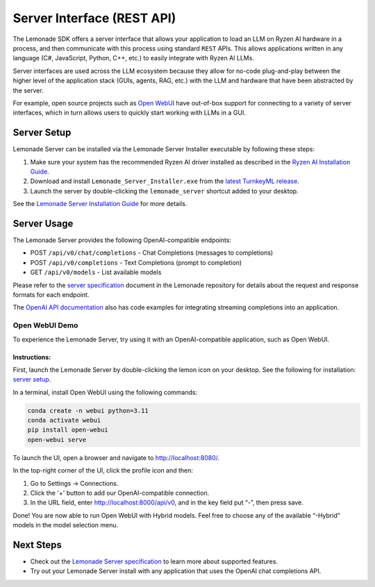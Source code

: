 .. Heading guidelines
..     # with overline, for parts
..     * with overline, for chapters
..     =, for sections
..     -, for subsections
..     ^, for subsubsections
..     “, for paragraphs

###########################
Server Interface (REST API)
###########################

The Lemonade SDK offers a server interface that allows your application to load an LLM on Ryzen AI hardware in a process, and then communicate with this process using standard ``REST`` APIs. This allows applications written in any language (C#, JavaScript, Python, C++, etc.) to easily integrate with Ryzen AI LLMs.

Server interfaces are used across the LLM ecosystem because they allow for no-code plug-and-play between the higher level of the application stack (GUIs, agents, RAG, etc.) with the LLM and hardware that have been abstracted by the server. 

For example, open source projects such as `Open WebUI <#open-webui-demo>`_ have out-of-box support for connecting to a variety of server interfaces, which in turn allows users to quickly start working with LLMs in a GUI.

************
Server Setup
************

Lemonade Server can be installed via the Lemonade Server Installer executable by following these steps:

1. Make sure your system has the recommended Ryzen AI driver installed as described in the `Ryzen AI Installation Guide <https://ryzenai.docs.amd.com/en/latest/inst.html#install-npu-drivers>`_.
2. Download and install ``Lemonade_Server_Installer.exe`` from the `latest TurnkeyML release <https://github.com/onnx/turnkeyml/releases>`_.
3. Launch the server by double-clicking the ``lemonade_server`` shortcut added to your desktop.

See the `Lemonade Server Installation Guide <https://github.com/onnx/turnkeyml/blob/main/docs/lemonade/lemonade_server_exe.md>`_ for more details.

************
Server Usage
************

The Lemonade Server provides the following OpenAI-compatible endpoints:

- POST ``/api/v0/chat/completions`` - Chat Completions (messages to completions)
- POST ``/api/v0/completions`` - Text Completions (prompt to completion)
- GET ``/api/v0/models`` - List available models

Please refer to the `server specification <https://github.com/onnx/turnkeyml/blob/main/docs/lemonade/server_spec.md>`_ document in the Lemonade repository for details about the request and response formats for each endpoint. 

The `OpenAI API documentation <https://platform.openai.com/docs/api-reference/streaming>`_ also has code examples for integrating streaming completions into an application. 

Open WebUI Demo
===============

To experience the Lemonade Server, try using it with an OpenAI-compatible application, such as Open WebUI.

Instructions:
-------------

First, launch the Lemonade Server by double-clicking the lemon icon on your desktop. See the following for installation: `server setup <#server-setup>`_.

In a terminal, install Open WebUI using the following commands:

.. code-block:: bash

    conda create -n webui python=3.11
    conda activate webui
    pip install open-webui
    open-webui serve

To launch the UI, open a browser and navigate to `<http://localhost:8080/>`_.

In the top-right corner of the UI, click the profile icon and then:

1. Go to Settings -> Connections.
2. Click the '+' button to add our OpenAI-compatible connection.
3. In the URL field, enter http://localhost:8000/api/v0, and in the key field put “-”, then press save.

Done! You are now able to run Open WebUI with Hybrid models. Feel free to choose any of the available “-Hybrid” models in the model selection menu.

**********
Next Steps
**********

- Check out the `Lemonade Server specification <https://github.com/onnx/turnkeyml/blob/main/docs/lemonade/server_spec.md>`_ to learn more about supported features.
- Try out your Lemonade Server install with any application that uses the OpenAI chat completions API.


..
  ------------
  #####################################
  License
  #####################################
  
  Ryzen AI is licensed under `MIT License <https://github.com/amd/ryzen-ai-documentation/blob/main/License>`_ . Refer to the `LICENSE File <https://github.com/amd/ryzen-ai-documentation/blob/main/License>`_ for the full license text and copyright notice.

